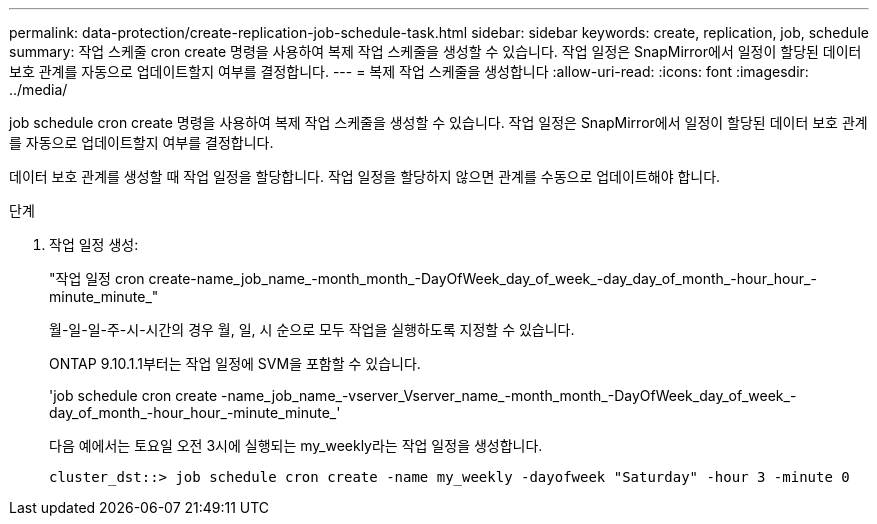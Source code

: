---
permalink: data-protection/create-replication-job-schedule-task.html 
sidebar: sidebar 
keywords: create, replication, job, schedule 
summary: 작업 스케줄 cron create 명령을 사용하여 복제 작업 스케줄을 생성할 수 있습니다. 작업 일정은 SnapMirror에서 일정이 할당된 데이터 보호 관계를 자동으로 업데이트할지 여부를 결정합니다. 
---
= 복제 작업 스케줄을 생성합니다
:allow-uri-read: 
:icons: font
:imagesdir: ../media/


[role="lead"]
job schedule cron create 명령을 사용하여 복제 작업 스케줄을 생성할 수 있습니다. 작업 일정은 SnapMirror에서 일정이 할당된 데이터 보호 관계를 자동으로 업데이트할지 여부를 결정합니다.

데이터 보호 관계를 생성할 때 작업 일정을 할당합니다. 작업 일정을 할당하지 않으면 관계를 수동으로 업데이트해야 합니다.

.단계
. 작업 일정 생성:
+
"작업 일정 cron create-name_job_name_-month_month_-DayOfWeek_day_of_week_-day_day_of_month_-hour_hour_-minute_minute_"

+
월-일-일-주-시-시간의 경우 월, 일, 시 순으로 모두 작업을 실행하도록 지정할 수 있습니다.

+
ONTAP 9.10.1.1부터는 작업 일정에 SVM을 포함할 수 있습니다.

+
'job schedule cron create -name_job_name_-vserver_Vserver_name_-month_month_-DayOfWeek_day_of_week_-day_of_month_-hour_hour_-minute_minute_'

+
다음 예에서는 토요일 오전 3시에 실행되는 my_weekly라는 작업 일정을 생성합니다.

+
[listing]
----
cluster_dst::> job schedule cron create -name my_weekly -dayofweek "Saturday" -hour 3 -minute 0
----

